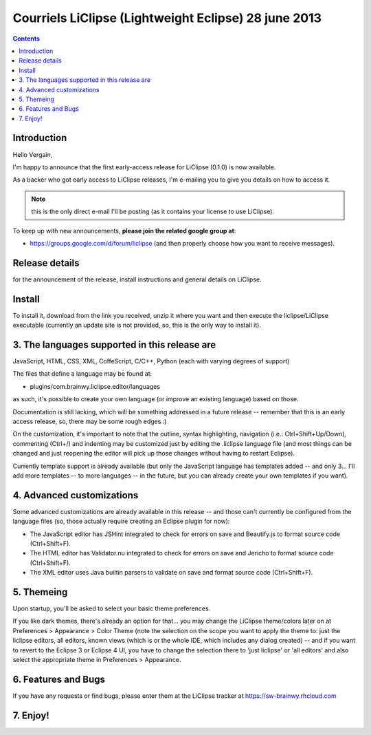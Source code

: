 ﻿

.. _liclipse_28_june_2013:

======================================================
Courriels LiClipse (Lightweight Eclipse) 28 june 2013
======================================================


.. seealso::

   - https://groups.google.com/d/forum/liclipse


.. contents::
   :depth: 3

Introduction
=============

Hello Vergain,

I'm happy to announce that the first early-access release for LiClipse (0.1.0) 
is now available.

As a backer who got early access to LiClipse releases, I'm e-mailing you to give 
you details on how to access it.

.. note:: this is the only direct e-mail I'll be posting (as it contains your 
   license to use LiClipse). 

To keep up with new announcements, **please join the related google group at**:

- https://groups.google.com/d/forum/liclipse (and then properly choose how you want to receive messages).


Release details
================

.. seealso::

   - https://groups.google.com/forum/#!topic/liclipse/0jZGE1C5KwI

for the announcement of the release, install instructions and general details 
on LiClipse.


Install
========

To install it, download from the link you received, unzip it where you want and 
then execute the liclipse/LiClipse executable (currently an update site is not 
provided, so, this is the only way to install it).


3. The languages supported in this release are
==============================================


JavaScript, HTML, CSS, XML, CoffeScript, C/C++, Python (each with varying degrees of support)

The files that define a language may be found at: 

- plugins/com.brainwy.liclipse.editor/languages

as such, it's possible to create your own language (or improve an existing language) 
based on those. 

Documentation is still lacking, which will be something addressed in a future 
release -- remember that this is an early access release, so, there may be some 
rough edges :)

On the customization, it's important to note that the outline, syntax highlighting, 
navigation (i.e.: Ctrl+Shift+Up/Down), commenting (Ctrl+/) and indenting may be 
customized just by editing the .liclipse language file (and most things can be 
changed and just reopening the editor will pick up those changes without having 
to restart Eclipse).

Currently template support is already available (but only the JavaScript language 
has templates added -- and only 3... I'll add more templates -- to more languages 
-- in the future, but you can already create your own templates if you want).


4. Advanced customizations
===========================

Some advanced customizations are already available in this release -- and those 
can't currently be configured from the language files (so, those actually require 
creating an Eclipse plugin for now):

- The JavaScript editor has JSHint integrated to check for errors on save and 
  Beautify.js to format source code (Ctrl+Shift+F).

- The HTML editor has Validator.nu integrated to check for errors on save and 
  Jericho to format source code (Ctrl+Shift+F).

- The XML editor uses Java builtin parsers to validate on save and format source 
  code (Ctrl+Shift+F).


5. Themeing
===========

Upon startup, you'll be asked to select your basic theme preferences. 

If you like dark themes, there's already an option for that... you may change 
the LiClipse theme/colors later on at Preferences > Appearance > Color Theme 
(note the selection on the scope you want to apply the theme to: just the liclipse 
editors, all editors, known views (which is  or the whole IDE, which includes 
any dialog created) -- and if you want to revert to the Eclipse 3 or Eclipse 4 UI, 
you have to change the selection there to 'just liclipse' or 'all editors' and 
also select the appropriate theme in Preferences > Appearance.


6. Features and Bugs
=====================


If you have any requests or find bugs, please enter them at the LiClipse tracker 
at https://sw-brainwy.rhcloud.com


7. Enjoy!
==========
